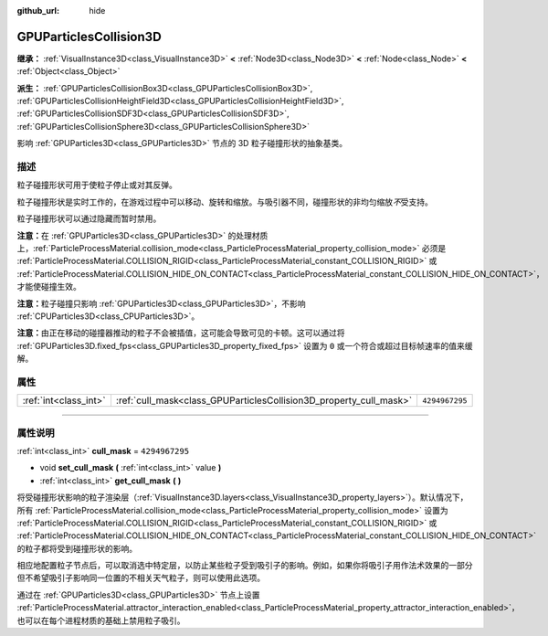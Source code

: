 :github_url: hide

.. DO NOT EDIT THIS FILE!!!
.. Generated automatically from Godot engine sources.
.. Generator: https://github.com/godotengine/godot/tree/master/doc/tools/make_rst.py.
.. XML source: https://github.com/godotengine/godot/tree/master/doc/classes/GPUParticlesCollision3D.xml.

.. _class_GPUParticlesCollision3D:

GPUParticlesCollision3D
=======================

**继承：** :ref:`VisualInstance3D<class_VisualInstance3D>` **<** :ref:`Node3D<class_Node3D>` **<** :ref:`Node<class_Node>` **<** :ref:`Object<class_Object>`

**派生：** :ref:`GPUParticlesCollisionBox3D<class_GPUParticlesCollisionBox3D>`, :ref:`GPUParticlesCollisionHeightField3D<class_GPUParticlesCollisionHeightField3D>`, :ref:`GPUParticlesCollisionSDF3D<class_GPUParticlesCollisionSDF3D>`, :ref:`GPUParticlesCollisionSphere3D<class_GPUParticlesCollisionSphere3D>`

影响 :ref:`GPUParticles3D<class_GPUParticles3D>` 节点的 3D 粒子碰撞形状的抽象基类。

.. rst-class:: classref-introduction-group

描述
----

粒子碰撞形状可用于使粒子停止或对其反弹。

粒子碰撞形状是实时工作的，在游戏过程中可以移动、旋转和缩放。与吸引器不同，碰撞形状的非均匀缩放\ *不*\ 受支持。

粒子碰撞形状可以通过隐藏而暂时禁用。

\ **注意：**\ 在 :ref:`GPUParticles3D<class_GPUParticles3D>` 的处理材质上，\ :ref:`ParticleProcessMaterial.collision_mode<class_ParticleProcessMaterial_property_collision_mode>` 必须是 :ref:`ParticleProcessMaterial.COLLISION_RIGID<class_ParticleProcessMaterial_constant_COLLISION_RIGID>` 或 :ref:`ParticleProcessMaterial.COLLISION_HIDE_ON_CONTACT<class_ParticleProcessMaterial_constant_COLLISION_HIDE_ON_CONTACT>`\ ，才能使碰撞生效。

\ **注意：**\ 粒子碰撞只影响 :ref:`GPUParticles3D<class_GPUParticles3D>`\ ，不影响 :ref:`CPUParticles3D<class_CPUParticles3D>`\ 。

\ **注意：**\ 由正在移动的碰撞器推动的粒子不会被插值，这可能会导致可见的卡顿。这可以通过将 :ref:`GPUParticles3D.fixed_fps<class_GPUParticles3D_property_fixed_fps>` 设置为 ``0`` 或一个符合或超过目标帧速率的值来缓解。

.. rst-class:: classref-reftable-group

属性
----

.. table::
   :widths: auto

   +-----------------------+--------------------------------------------------------------------+----------------+
   | :ref:`int<class_int>` | :ref:`cull_mask<class_GPUParticlesCollision3D_property_cull_mask>` | ``4294967295`` |
   +-----------------------+--------------------------------------------------------------------+----------------+

.. rst-class:: classref-section-separator

----

.. rst-class:: classref-descriptions-group

属性说明
--------

.. _class_GPUParticlesCollision3D_property_cull_mask:

.. rst-class:: classref-property

:ref:`int<class_int>` **cull_mask** = ``4294967295``

.. rst-class:: classref-property-setget

- void **set_cull_mask** **(** :ref:`int<class_int>` value **)**
- :ref:`int<class_int>` **get_cull_mask** **(** **)**

将受碰撞形状影响的粒子渲染层（\ :ref:`VisualInstance3D.layers<class_VisualInstance3D_property_layers>`\ ）。默认情况下，所有 :ref:`ParticleProcessMaterial.collision_mode<class_ParticleProcessMaterial_property_collision_mode>` 设置为 :ref:`ParticleProcessMaterial.COLLISION_RIGID<class_ParticleProcessMaterial_constant_COLLISION_RIGID>` 或 :ref:`ParticleProcessMaterial.COLLISION_HIDE_ON_CONTACT<class_ParticleProcessMaterial_constant_COLLISION_HIDE_ON_CONTACT>` 的粒子都将受到碰撞形状的影响。

相应地配置粒子节点后，可以取消选中特定层，以防止某些粒子受到吸引子的影响。例如，如果你将吸引子用作法术效果的一部分但不希望吸引子影响同一位置的不相关天气粒子，则可以使用此选项。

通过在 :ref:`GPUParticles3D<class_GPUParticles3D>` 节点上设置 :ref:`ParticleProcessMaterial.attractor_interaction_enabled<class_ParticleProcessMaterial_property_attractor_interaction_enabled>`\ ，也可以在每个进程材质的基础上禁用粒子吸引。

.. |virtual| replace:: :abbr:`virtual (本方法通常需要用户覆盖才能生效。)`
.. |const| replace:: :abbr:`const (本方法没有副作用。不会修改该实例的任何成员变量。)`
.. |vararg| replace:: :abbr:`vararg (本方法除了在此处描述的参数外，还能够继续接受任意数量的参数。)`
.. |constructor| replace:: :abbr:`constructor (本方法用于构造某个类型。)`
.. |static| replace:: :abbr:`static (调用本方法无需实例，所以可以直接使用类名调用。)`
.. |operator| replace:: :abbr:`operator (本方法描述的是使用本类型作为左操作数的有效操作符。)`
.. |bitfield| replace:: :abbr:`BitField (这个值是由下列标志构成的位掩码整数。)`
